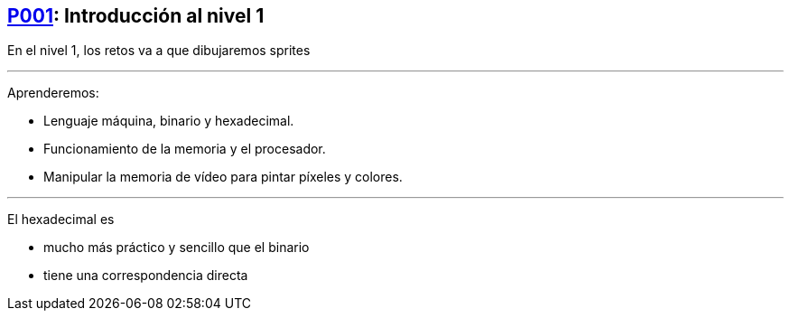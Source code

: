 == https://www.youtube.com/watch?v=GYwPDZaoAf4[P001]: Introducción al nivel 1

En el nivel 1, los retos va a que dibujaremos sprites

'''

Aprenderemos:

* Lenguaje máquina, binario y hexadecimal.
* Funcionamiento de la memoria y el procesador.
* Manipular la memoria de vídeo para pintar píxeles y colores.

'''

El hexadecimal es

* mucho más práctico y sencillo que el binario
* tiene una correspondencia directa
